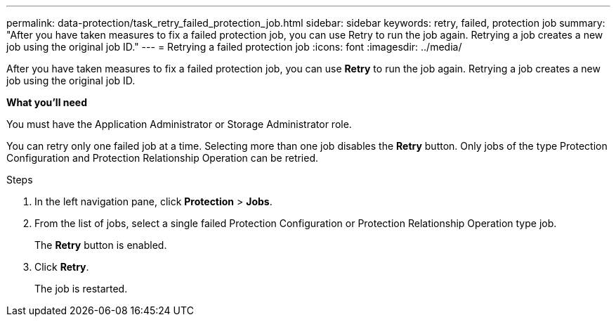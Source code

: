 ---
permalink: data-protection/task_retry_failed_protection_job.html
sidebar: sidebar
keywords: retry, failed, protection job
summary: "After you have taken measures to fix a failed protection job, you can use Retry to run the job again. Retrying a job creates a new job using the original job ID."
---
= Retrying a failed protection job
:icons: font
:imagesdir: ../media/

[.lead]
After you have taken measures to fix a failed protection job, you can use *Retry* to run the job again. Retrying a job creates a new job using the original job ID.

*What you'll need*

You must have the Application Administrator or Storage Administrator role.

You can retry only one failed job at a time. Selecting more than one job disables the *Retry* button. Only jobs of the type Protection Configuration and Protection Relationship Operation can be retried.

.Steps

. In the left navigation pane, click *Protection* > *Jobs*.
. From the list of jobs, select a single failed Protection Configuration or Protection Relationship Operation type job.
+
The *Retry* button is enabled.

. Click *Retry*.
+
The job is restarted.
